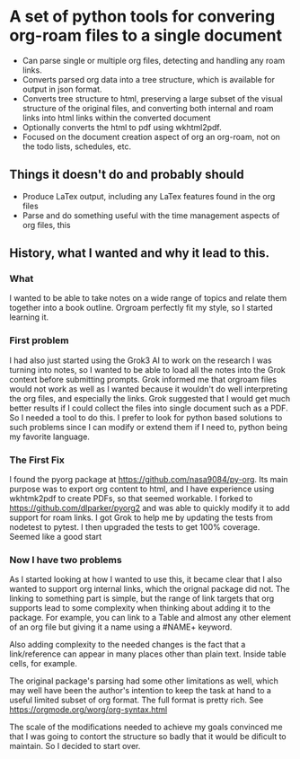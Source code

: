 * A set of python tools for convering org-roam files to a single document
- Can parse single or multiple org files, detecting and handling any roam links.
- Converts parsed org data into a tree structure, which is available for output
   in json format.
- Converts tree structure to html, preserving a large subset of the visual structure of
   the original files, and converting both internal and roam links into html links within
   the converted document
- Optionally converts the html to pdf using wkhtml2pdf.
- Focused on the document creation aspect of org an org-roam, not on the todo lists, schedules, etc.
** Things it doesn't do and probably should
- Produce LaTex output, including any LaTex features found in the org files
- Parse and do something useful with the time management aspects of org files, this
** History, what I wanted and why it lead to this.
*** What
  I wanted to be able to take notes on a wide range of topics and relate them together
  into a book outline. Orgroam perfectly fit my style, so I started learning it.
*** First problem
  I had also just started using the Grok3 AI to work on the research I was turning into notes,
  so I wanted to be able to load all the notes into the Grok context before submitting
  prompts. Grok informed me that orgroam files would not work as well as I wanted because
  it wouldn't do well interpreting the org files, and especially the links. Grok suggested
  that I would get much better results if I could collect the files into single document
  such as a PDF. So I needed a tool to do this. I prefer to look for python based solutions
  to such problems since I can modify or extend them if I need to, python being my favorite
  language.
*** The First Fix
  I found the pyorg package at https://github.com/nasa9084/py-org.
  Its main purpose was to export org content to html, and I have experience using
  wkhtmk2pdf to create PDFs, so that seemed workable. I forked to
  https://github.com/dlparker/pyorg2 and was able to quickly modify it to add support
  for roam links.
  I got Grok to help me by updating the tests from nodetest to pytest.
  I then upgraded the tests to get 100% coverage. Seemed like a good start
*** Now I have two problems
  As I started looking at how I wanted to use this, it became clear that I also wanted to
  support org internal links, which the orignal package did not. The linking to something
  part is simple, but the range of link targets that org supports lead to some complexity
  when thinking about adding it to the package. For example, you can link to a Table and
  almost any other element of an org file but giving it a name using a #NAME+ keyword.

  Also adding complexity to the needed changes is the fact that a link/reference can
  appear in many places other than plain text. Inside table cells, for example.

  The original package's parsing had some other limitations as well, which may well have
  been the author's intention to keep the task at hand to a useful limited subset of org
  format. The full format is pretty rich. See https://orgmode.org/worg/org-syntax.html
  
  The scale of the modifications needed to achieve my goals convinced me that I was going
  to contort the structure so badly that it would be dificult to maintain. So I decided
  to start over.
